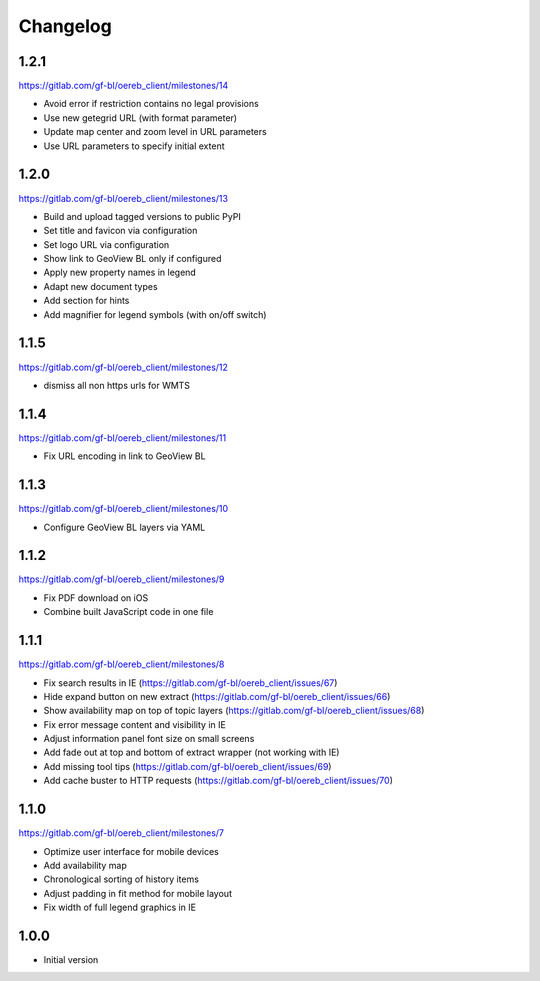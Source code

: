 Changelog
---------

1.2.1
*****

https://gitlab.com/gf-bl/oereb_client/milestones/14

- Avoid error if restriction contains no legal provisions
- Use new getegrid URL (with format parameter)
- Update map center and zoom level in URL parameters
- Use URL parameters to specify initial extent

1.2.0
*****

https://gitlab.com/gf-bl/oereb_client/milestones/13

- Build and upload tagged versions to public PyPI
- Set title and favicon via configuration
- Set logo URL via configuration
- Show link to GeoView BL only if configured
- Apply new property names in legend
- Adapt new document types
- Add section for hints
- Add magnifier for legend symbols (with on/off switch)

1.1.5
*****

https://gitlab.com/gf-bl/oereb_client/milestones/12

- dismiss all non https urls for WMTS


1.1.4
*****

https://gitlab.com/gf-bl/oereb_client/milestones/11

- Fix URL encoding in link to GeoView BL

1.1.3
*****

https://gitlab.com/gf-bl/oereb_client/milestones/10

- Configure GeoView BL layers via YAML

1.1.2
*****

https://gitlab.com/gf-bl/oereb_client/milestones/9

- Fix PDF download on iOS
- Combine built JavaScript code in one file

1.1.1
*****

https://gitlab.com/gf-bl/oereb_client/milestones/8

- Fix search results in IE
  (https://gitlab.com/gf-bl/oereb_client/issues/67)
- Hide expand button on new extract
  (https://gitlab.com/gf-bl/oereb_client/issues/66)
- Show availability map on top of topic layers
  (https://gitlab.com/gf-bl/oereb_client/issues/68)
- Fix error message content and visibility in IE
- Adjust information panel font size on small screens
- Add fade out at top and bottom of extract wrapper
  (not working with IE)
- Add missing tool tips
  (https://gitlab.com/gf-bl/oereb_client/issues/69)
- Add cache buster to HTTP requests
  (https://gitlab.com/gf-bl/oereb_client/issues/70)

1.1.0
*****

https://gitlab.com/gf-bl/oereb_client/milestones/7

- Optimize user interface for mobile devices
- Add availability map
- Chronological sorting of history items
- Adjust padding in fit method for mobile layout
- Fix width of full legend graphics in IE

1.0.0
*****

- Initial version
